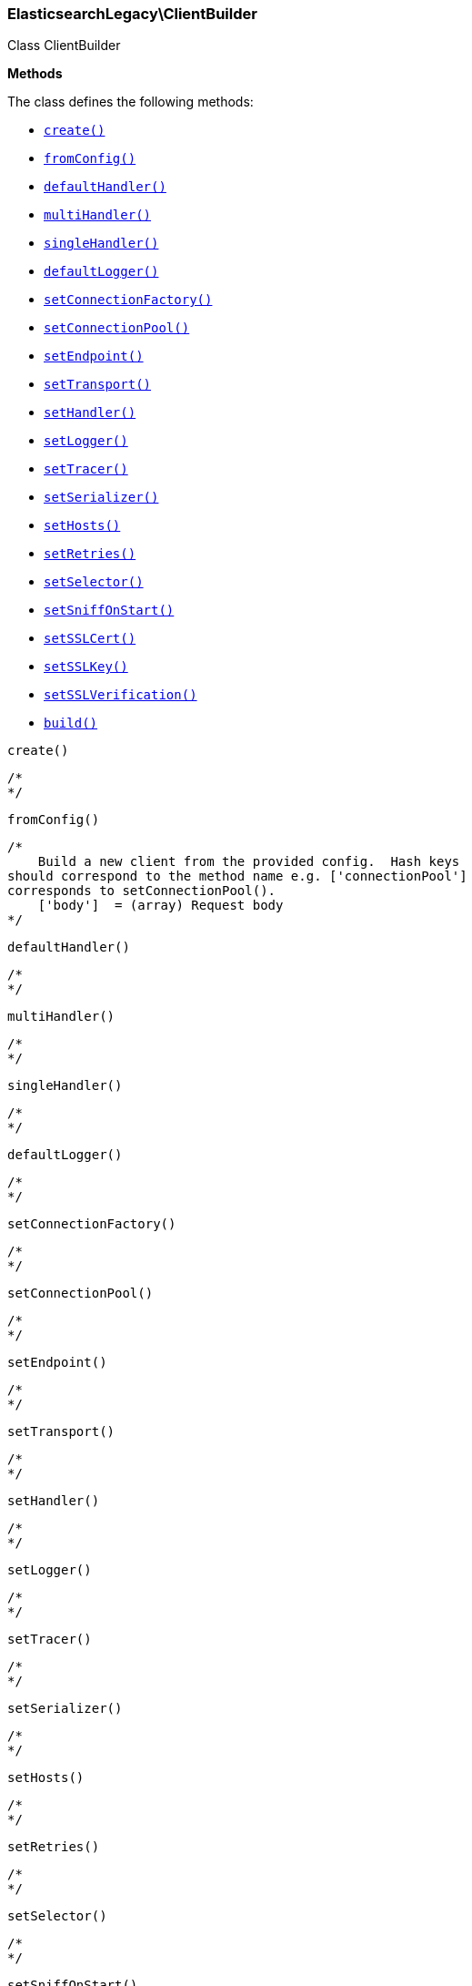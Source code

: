 

[[Elasticsearch_ClientBuilder]]
=== ElasticsearchLegacy\ClientBuilder



Class ClientBuilder


*Methods*

The class defines the following methods:

* <<Elasticsearch_ClientBuildercreate_create,`create()`>>
* <<Elasticsearch_ClientBuilderfromConfig_fromConfig,`fromConfig()`>>
* <<Elasticsearch_ClientBuilderdefaultHandler_defaultHandler,`defaultHandler()`>>
* <<Elasticsearch_ClientBuildermultiHandler_multiHandler,`multiHandler()`>>
* <<Elasticsearch_ClientBuildersingleHandler_singleHandler,`singleHandler()`>>
* <<Elasticsearch_ClientBuilderdefaultLogger_defaultLogger,`defaultLogger()`>>
* <<Elasticsearch_ClientBuildersetConnectionFactory_setConnectionFactory,`setConnectionFactory()`>>
* <<Elasticsearch_ClientBuildersetConnectionPool_setConnectionPool,`setConnectionPool()`>>
* <<Elasticsearch_ClientBuildersetEndpoint_setEndpoint,`setEndpoint()`>>
* <<Elasticsearch_ClientBuildersetTransport_setTransport,`setTransport()`>>
* <<Elasticsearch_ClientBuildersetHandler_setHandler,`setHandler()`>>
* <<Elasticsearch_ClientBuildersetLogger_setLogger,`setLogger()`>>
* <<Elasticsearch_ClientBuildersetTracer_setTracer,`setTracer()`>>
* <<Elasticsearch_ClientBuildersetSerializer_setSerializer,`setSerializer()`>>
* <<Elasticsearch_ClientBuildersetHosts_setHosts,`setHosts()`>>
* <<Elasticsearch_ClientBuildersetRetries_setRetries,`setRetries()`>>
* <<Elasticsearch_ClientBuildersetSelector_setSelector,`setSelector()`>>
* <<Elasticsearch_ClientBuildersetSniffOnStart_setSniffOnStart,`setSniffOnStart()`>>
* <<Elasticsearch_ClientBuildersetSSLCert_setSSLCert,`setSSLCert()`>>
* <<Elasticsearch_ClientBuildersetSSLKey_setSSLKey,`setSSLKey()`>>
* <<Elasticsearch_ClientBuildersetSSLVerification_setSSLVerification,`setSSLVerification()`>>
* <<Elasticsearch_ClientBuilderbuild_build,`build()`>>



[[Elasticsearch_ClientBuildercreate_create]]
.`create()`
****
[source,php]
----
/*
*/

----
****



[[Elasticsearch_ClientBuilderfromConfig_fromConfig]]
.`fromConfig()`
****
[source,php]
----
/*
    Build a new client from the provided config.  Hash keys
should correspond to the method name e.g. ['connectionPool']
corresponds to setConnectionPool().
    ['body']  = (array) Request body
*/

----
****



[[Elasticsearch_ClientBuilderdefaultHandler_defaultHandler]]
.`defaultHandler()`
****
[source,php]
----
/*
*/

----
****



[[Elasticsearch_ClientBuildermultiHandler_multiHandler]]
.`multiHandler()`
****
[source,php]
----
/*
*/

----
****



[[Elasticsearch_ClientBuildersingleHandler_singleHandler]]
.`singleHandler()`
****
[source,php]
----
/*
*/

----
****



[[Elasticsearch_ClientBuilderdefaultLogger_defaultLogger]]
.`defaultLogger()`
****
[source,php]
----
/*
*/

----
****



[[Elasticsearch_ClientBuildersetConnectionFactory_setConnectionFactory]]
.`setConnectionFactory()`
****
[source,php]
----
/*
*/

----
****



[[Elasticsearch_ClientBuildersetConnectionPool_setConnectionPool]]
.`setConnectionPool()`
****
[source,php]
----
/*
*/

----
****



[[Elasticsearch_ClientBuildersetEndpoint_setEndpoint]]
.`setEndpoint()`
****
[source,php]
----
/*
*/

----
****



[[Elasticsearch_ClientBuildersetTransport_setTransport]]
.`setTransport()`
****
[source,php]
----
/*
*/

----
****



[[Elasticsearch_ClientBuildersetHandler_setHandler]]
.`setHandler()`
****
[source,php]
----
/*
*/

----
****



[[Elasticsearch_ClientBuildersetLogger_setLogger]]
.`setLogger()`
****
[source,php]
----
/*
*/

----
****



[[Elasticsearch_ClientBuildersetTracer_setTracer]]
.`setTracer()`
****
[source,php]
----
/*
*/

----
****



[[Elasticsearch_ClientBuildersetSerializer_setSerializer]]
.`setSerializer()`
****
[source,php]
----
/*
*/

----
****



[[Elasticsearch_ClientBuildersetHosts_setHosts]]
.`setHosts()`
****
[source,php]
----
/*
*/

----
****



[[Elasticsearch_ClientBuildersetRetries_setRetries]]
.`setRetries()`
****
[source,php]
----
/*
*/

----
****



[[Elasticsearch_ClientBuildersetSelector_setSelector]]
.`setSelector()`
****
[source,php]
----
/*
*/

----
****



[[Elasticsearch_ClientBuildersetSniffOnStart_setSniffOnStart]]
.`setSniffOnStart()`
****
[source,php]
----
/*
*/

----
****



[[Elasticsearch_ClientBuildersetSSLCert_setSSLCert]]
.`setSSLCert()`
****
[source,php]
----
/*
*/

----
****



[[Elasticsearch_ClientBuildersetSSLKey_setSSLKey]]
.`setSSLKey()`
****
[source,php]
----
/*
*/

----
****



[[Elasticsearch_ClientBuildersetSSLVerification_setSSLVerification]]
.`setSSLVerification()`
****
[source,php]
----
/*
*/

----
****



[[Elasticsearch_ClientBuilderbuild_build]]
.`build()`
****
[source,php]
----
/*
*/

----
****


